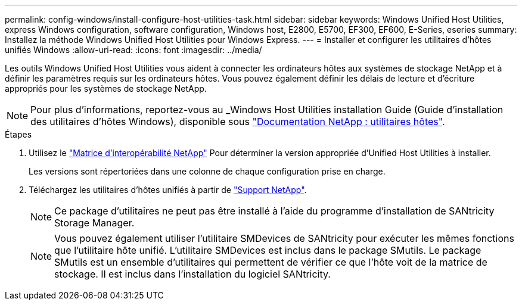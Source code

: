 ---
permalink: config-windows/install-configure-host-utilities-task.html 
sidebar: sidebar 
keywords: Windows Unified Host Utilities, express Windows configuration, software configuration, Windows host, E2800, E5700, EF300, EF600, E-Series, eseries 
summary: Installez la méthode Windows Unified Host Utilities pour Windows Express. 
---
= Installer et configurer les utilitaires d'hôtes unifiés Windows
:allow-uri-read: 
:icons: font
:imagesdir: ../media/


[role="lead"]
Les outils Windows Unified Host Utilities vous aident à connecter les ordinateurs hôtes aux systèmes de stockage NetApp et à définir les paramètres requis sur les ordinateurs hôtes. Vous pouvez également définir les délais de lecture et d'écriture appropriés pour les systèmes de stockage NetApp.


NOTE: Pour plus d'informations, reportez-vous au _Windows Host Utilities installation Guide (Guide d'installation des utilitaires d'hôtes Windows), disponible sous http://mysupport.netapp.com/documentation/productlibrary/index.html?productID=61343["Documentation NetApp : utilitaires hôtes"^].

.Étapes
. Utilisez le http://mysupport.netapp.com/matrix["Matrice d'interopérabilité NetApp"^] Pour déterminer la version appropriée d'Unified Host Utilities à installer.
+
Les versions sont répertoriées dans une colonne de chaque configuration prise en charge.

. Téléchargez les utilitaires d'hôtes unifiés à partir de http://mysupport.netapp.com["Support NetApp"^].
+

NOTE: Ce package d'utilitaires ne peut pas être installé à l'aide du programme d'installation de SANtricity Storage Manager.

+

NOTE: Vous pouvez également utiliser l'utilitaire SMDevices de SANtricity pour exécuter les mêmes fonctions que l'utilitaire hôte unifié. L'utilitaire SMDevices est inclus dans le package SMutils. Le package SMutils est un ensemble d'utilitaires qui permettent de vérifier ce que l'hôte voit de la matrice de stockage. Il est inclus dans l'installation du logiciel SANtricity.


